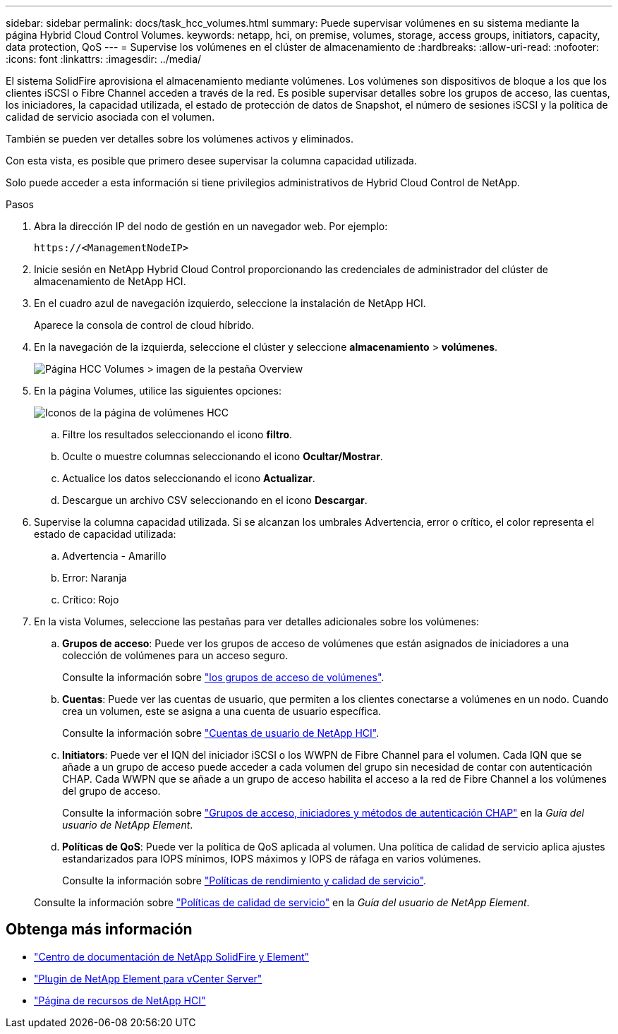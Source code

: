 ---
sidebar: sidebar 
permalink: docs/task_hcc_volumes.html 
summary: Puede supervisar volúmenes en su sistema mediante la página Hybrid Cloud Control Volumes. 
keywords: netapp, hci, on premise, volumes, storage, access groups, initiators, capacity, data protection, QoS 
---
= Supervise los volúmenes en el clúster de almacenamiento de
:hardbreaks:
:allow-uri-read: 
:nofooter: 
:icons: font
:linkattrs: 
:imagesdir: ../media/


[role="lead"]
El sistema SolidFire aprovisiona el almacenamiento mediante volúmenes. Los volúmenes son dispositivos de bloque a los que los clientes iSCSI o Fibre Channel acceden a través de la red. Es posible supervisar detalles sobre los grupos de acceso, las cuentas, los iniciadores, la capacidad utilizada, el estado de protección de datos de Snapshot, el número de sesiones iSCSI y la política de calidad de servicio asociada con el volumen.

También se pueden ver detalles sobre los volúmenes activos y eliminados.

Con esta vista, es posible que primero desee supervisar la columna capacidad utilizada.

Solo puede acceder a esta información si tiene privilegios administrativos de Hybrid Cloud Control de NetApp.

.Pasos
. Abra la dirección IP del nodo de gestión en un navegador web. Por ejemplo:
+
[listing]
----
https://<ManagementNodeIP>
----
. Inicie sesión en NetApp Hybrid Cloud Control proporcionando las credenciales de administrador del clúster de almacenamiento de NetApp HCI.
. En el cuadro azul de navegación izquierdo, seleccione la instalación de NetApp HCI.
+
Aparece la consola de control de cloud híbrido.

. En la navegación de la izquierda, seleccione el clúster y seleccione *almacenamiento* > *volúmenes*.
+
image::hcc_volumes_overview_active.png[Página HCC Volumes > imagen de la pestaña Overview]

. En la página Volumes, utilice las siguientes opciones:
+
image::hcc_volumes_icons.png[Iconos de la página de volúmenes HCC]

+
.. Filtre los resultados seleccionando el icono *filtro*.
.. Oculte o muestre columnas seleccionando el icono *Ocultar/Mostrar*.
.. Actualice los datos seleccionando el icono *Actualizar*.
.. Descargue un archivo CSV seleccionando en el icono *Descargar*.


. Supervise la columna capacidad utilizada. Si se alcanzan los umbrales Advertencia, error o crítico, el color representa el estado de capacidad utilizada:
+
.. Advertencia - Amarillo
.. Error: Naranja
.. Crítico: Rojo


. En la vista Volumes, seleccione las pestañas para ver detalles adicionales sobre los volúmenes:
+
.. *Grupos de acceso*: Puede ver los grupos de acceso de volúmenes que están asignados de iniciadores a una colección de volúmenes para un acceso seguro.
+
Consulte la información sobre link:concept_hci_volume_access_groups.html["los grupos de acceso de volúmenes"].

.. *Cuentas*: Puede ver las cuentas de usuario, que permiten a los clientes conectarse a volúmenes en un nodo. Cuando crea un volumen, este se asigna a una cuenta de usuario específica.
+
Consulte la información sobre link:concept_cg_hci_accounts.html["Cuentas de usuario de NetApp HCI"].

.. *Initiators*: Puede ver el IQN del iniciador iSCSI o los WWPN de Fibre Channel para el volumen. Cada IQN que se añade a un grupo de acceso puede acceder a cada volumen del grupo sin necesidad de contar con autenticación CHAP. Cada WWPN que se añade a un grupo de acceso habilita el acceso a la red de Fibre Channel a los volúmenes del grupo de acceso.
+
Consulte la información sobre https://docs.netapp.com/sfe-122/topic/com.netapp.doc.sfe-ug/GUID-EBCB1031-1B2D-472C-92E3-E0CB52B4156C.html["Grupos de acceso, iniciadores y métodos de autenticación CHAP"^] en la _Guía del usuario de NetApp Element_.

.. *Políticas de QoS*: Puede ver la política de QoS aplicada al volumen. Una política de calidad de servicio aplica ajustes estandarizados para IOPS mínimos, IOPS máximos y IOPS de ráfaga en varios volúmenes.
+
Consulte la información sobre link:concept_hci_performance#qos-performance.html["Políticas de rendimiento y calidad de servicio"].

+
Consulte la información sobre https://docs.netapp.com/sfe-122/topic/com.netapp.doc.sfe-ug/GUID-C90C0C1C-AE38-46FA-A854-BB425B55BEF4.html["Políticas de calidad de servicio"^] en la _Guía del usuario de NetApp Element_.





[discrete]
== Obtenga más información

* https://docs.netapp.com/sfe-122/index.jsp["Centro de documentación de NetApp SolidFire y Element"^]
* https://docs.netapp.com/us-en/vcp/index.html["Plugin de NetApp Element para vCenter Server"^]
* https://www.netapp.com/hybrid-cloud/hci-documentation/["Página de recursos de NetApp HCI"^]


